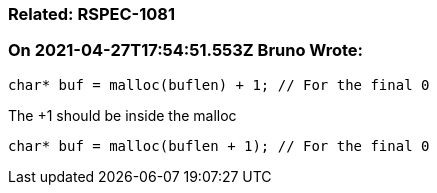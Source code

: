 === Related: RSPEC-1081

=== On 2021-04-27T17:54:51.553Z Bruno Wrote:
----
char* buf = malloc(buflen) + 1; // For the final 0
----
The +1 should be inside the malloc

----
char* buf = malloc(buflen + 1); // For the final 0
----

